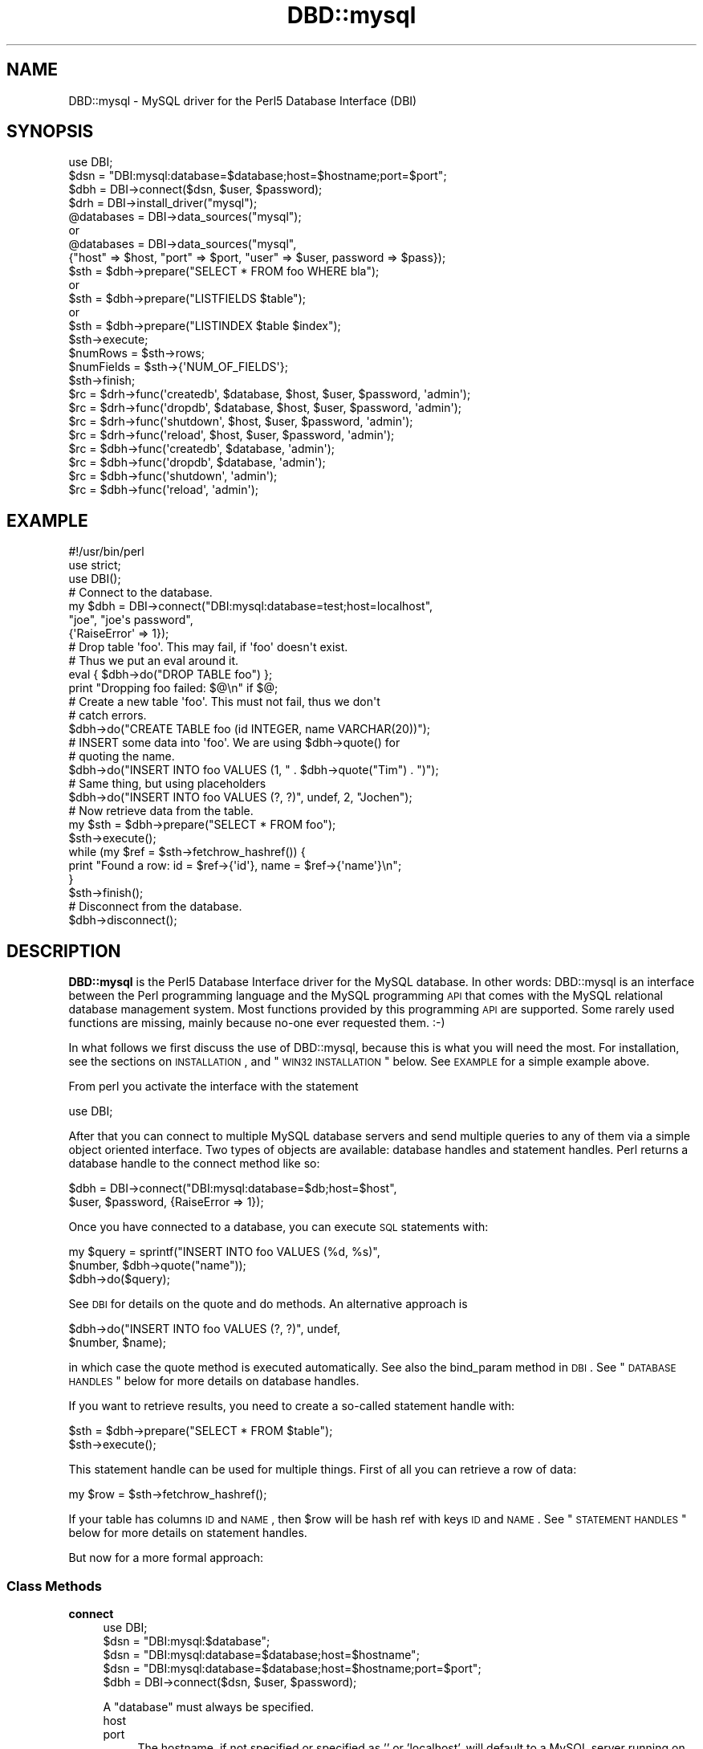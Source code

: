 .\" Automatically generated by Pod::Man 2.25 (Pod::Simple 3.20)
.\"
.\" Standard preamble:
.\" ========================================================================
.de Sp \" Vertical space (when we can't use .PP)
.if t .sp .5v
.if n .sp
..
.de Vb \" Begin verbatim text
.ft CW
.nf
.ne \\$1
..
.de Ve \" End verbatim text
.ft R
.fi
..
.\" Set up some character translations and predefined strings.  \*(-- will
.\" give an unbreakable dash, \*(PI will give pi, \*(L" will give a left
.\" double quote, and \*(R" will give a right double quote.  \*(C+ will
.\" give a nicer C++.  Capital omega is used to do unbreakable dashes and
.\" therefore won't be available.  \*(C` and \*(C' expand to `' in nroff,
.\" nothing in troff, for use with C<>.
.tr \(*W-
.ds C+ C\v'-.1v'\h'-1p'\s-2+\h'-1p'+\s0\v'.1v'\h'-1p'
.ie n \{\
.    ds -- \(*W-
.    ds PI pi
.    if (\n(.H=4u)&(1m=24u) .ds -- \(*W\h'-12u'\(*W\h'-12u'-\" diablo 10 pitch
.    if (\n(.H=4u)&(1m=20u) .ds -- \(*W\h'-12u'\(*W\h'-8u'-\"  diablo 12 pitch
.    ds L" ""
.    ds R" ""
.    ds C` ""
.    ds C' ""
'br\}
.el\{\
.    ds -- \|\(em\|
.    ds PI \(*p
.    ds L" ``
.    ds R" ''
'br\}
.\"
.\" Escape single quotes in literal strings from groff's Unicode transform.
.ie \n(.g .ds Aq \(aq
.el       .ds Aq '
.\"
.\" If the F register is turned on, we'll generate index entries on stderr for
.\" titles (.TH), headers (.SH), subsections (.SS), items (.Ip), and index
.\" entries marked with X<> in POD.  Of course, you'll have to process the
.\" output yourself in some meaningful fashion.
.ie \nF \{\
.    de IX
.    tm Index:\\$1\t\\n%\t"\\$2"
..
.    nr % 0
.    rr F
.\}
.el \{\
.    de IX
..
.\}
.\"
.\" Accent mark definitions (@(#)ms.acc 1.5 88/02/08 SMI; from UCB 4.2).
.\" Fear.  Run.  Save yourself.  No user-serviceable parts.
.    \" fudge factors for nroff and troff
.if n \{\
.    ds #H 0
.    ds #V .8m
.    ds #F .3m
.    ds #[ \f1
.    ds #] \fP
.\}
.if t \{\
.    ds #H ((1u-(\\\\n(.fu%2u))*.13m)
.    ds #V .6m
.    ds #F 0
.    ds #[ \&
.    ds #] \&
.\}
.    \" simple accents for nroff and troff
.if n \{\
.    ds ' \&
.    ds ` \&
.    ds ^ \&
.    ds , \&
.    ds ~ ~
.    ds /
.\}
.if t \{\
.    ds ' \\k:\h'-(\\n(.wu*8/10-\*(#H)'\'\h"|\\n:u"
.    ds ` \\k:\h'-(\\n(.wu*8/10-\*(#H)'\`\h'|\\n:u'
.    ds ^ \\k:\h'-(\\n(.wu*10/11-\*(#H)'^\h'|\\n:u'
.    ds , \\k:\h'-(\\n(.wu*8/10)',\h'|\\n:u'
.    ds ~ \\k:\h'-(\\n(.wu-\*(#H-.1m)'~\h'|\\n:u'
.    ds / \\k:\h'-(\\n(.wu*8/10-\*(#H)'\z\(sl\h'|\\n:u'
.\}
.    \" troff and (daisy-wheel) nroff accents
.ds : \\k:\h'-(\\n(.wu*8/10-\*(#H+.1m+\*(#F)'\v'-\*(#V'\z.\h'.2m+\*(#F'.\h'|\\n:u'\v'\*(#V'
.ds 8 \h'\*(#H'\(*b\h'-\*(#H'
.ds o \\k:\h'-(\\n(.wu+\w'\(de'u-\*(#H)/2u'\v'-.3n'\*(#[\z\(de\v'.3n'\h'|\\n:u'\*(#]
.ds d- \h'\*(#H'\(pd\h'-\w'~'u'\v'-.25m'\f2\(hy\fP\v'.25m'\h'-\*(#H'
.ds D- D\\k:\h'-\w'D'u'\v'-.11m'\z\(hy\v'.11m'\h'|\\n:u'
.ds th \*(#[\v'.3m'\s+1I\s-1\v'-.3m'\h'-(\w'I'u*2/3)'\s-1o\s+1\*(#]
.ds Th \*(#[\s+2I\s-2\h'-\w'I'u*3/5'\v'-.3m'o\v'.3m'\*(#]
.ds ae a\h'-(\w'a'u*4/10)'e
.ds Ae A\h'-(\w'A'u*4/10)'E
.    \" corrections for vroff
.if v .ds ~ \\k:\h'-(\\n(.wu*9/10-\*(#H)'\s-2\u~\d\s+2\h'|\\n:u'
.if v .ds ^ \\k:\h'-(\\n(.wu*10/11-\*(#H)'\v'-.4m'^\v'.4m'\h'|\\n:u'
.    \" for low resolution devices (crt and lpr)
.if \n(.H>23 .if \n(.V>19 \
\{\
.    ds : e
.    ds 8 ss
.    ds o a
.    ds d- d\h'-1'\(ga
.    ds D- D\h'-1'\(hy
.    ds th \o'bp'
.    ds Th \o'LP'
.    ds ae ae
.    ds Ae AE
.\}
.rm #[ #] #H #V #F C
.\" ========================================================================
.\"
.IX Title "DBD::mysql 3"
.TH DBD::mysql 3 "2014-03-15" "perl v5.16.3" "User Contributed Perl Documentation"
.\" For nroff, turn off justification.  Always turn off hyphenation; it makes
.\" way too many mistakes in technical documents.
.if n .ad l
.nh
.SH "NAME"
DBD::mysql \- MySQL driver for the Perl5 Database Interface (DBI)
.SH "SYNOPSIS"
.IX Header "SYNOPSIS"
.Vb 1
\&    use DBI;
\&
\&    $dsn = "DBI:mysql:database=$database;host=$hostname;port=$port";
\&
\&    $dbh = DBI\->connect($dsn, $user, $password);
\&
\&
\&    $drh = DBI\->install_driver("mysql");
\&    @databases = DBI\->data_sources("mysql");
\&       or
\&    @databases = DBI\->data_sources("mysql",
\&      {"host" => $host, "port" => $port, "user" => $user, password => $pass});
\&
\&    $sth = $dbh\->prepare("SELECT * FROM foo WHERE bla");
\&       or
\&    $sth = $dbh\->prepare("LISTFIELDS $table");
\&       or
\&    $sth = $dbh\->prepare("LISTINDEX $table $index");
\&    $sth\->execute;
\&    $numRows = $sth\->rows;
\&    $numFields = $sth\->{\*(AqNUM_OF_FIELDS\*(Aq};
\&    $sth\->finish;
\&
\&    $rc = $drh\->func(\*(Aqcreatedb\*(Aq, $database, $host, $user, $password, \*(Aqadmin\*(Aq);
\&    $rc = $drh\->func(\*(Aqdropdb\*(Aq, $database, $host, $user, $password, \*(Aqadmin\*(Aq);
\&    $rc = $drh\->func(\*(Aqshutdown\*(Aq, $host, $user, $password, \*(Aqadmin\*(Aq);
\&    $rc = $drh\->func(\*(Aqreload\*(Aq, $host, $user, $password, \*(Aqadmin\*(Aq);
\&
\&    $rc = $dbh\->func(\*(Aqcreatedb\*(Aq, $database, \*(Aqadmin\*(Aq);
\&    $rc = $dbh\->func(\*(Aqdropdb\*(Aq, $database, \*(Aqadmin\*(Aq);
\&    $rc = $dbh\->func(\*(Aqshutdown\*(Aq, \*(Aqadmin\*(Aq);
\&    $rc = $dbh\->func(\*(Aqreload\*(Aq, \*(Aqadmin\*(Aq);
.Ve
.SH "EXAMPLE"
.IX Header "EXAMPLE"
.Vb 1
\&  #!/usr/bin/perl
\&
\&  use strict;
\&  use DBI();
\&
\&  # Connect to the database.
\&  my $dbh = DBI\->connect("DBI:mysql:database=test;host=localhost",
\&                         "joe", "joe\*(Aqs password",
\&                         {\*(AqRaiseError\*(Aq => 1});
\&
\&  # Drop table \*(Aqfoo\*(Aq. This may fail, if \*(Aqfoo\*(Aq doesn\*(Aqt exist.
\&  # Thus we put an eval around it.
\&  eval { $dbh\->do("DROP TABLE foo") };
\&  print "Dropping foo failed: $@\en" if $@;
\&
\&  # Create a new table \*(Aqfoo\*(Aq. This must not fail, thus we don\*(Aqt
\&  # catch errors.
\&  $dbh\->do("CREATE TABLE foo (id INTEGER, name VARCHAR(20))");
\&
\&  # INSERT some data into \*(Aqfoo\*(Aq. We are using $dbh\->quote() for
\&  # quoting the name.
\&  $dbh\->do("INSERT INTO foo VALUES (1, " . $dbh\->quote("Tim") . ")");
\&
\&  # Same thing, but using placeholders
\&  $dbh\->do("INSERT INTO foo VALUES (?, ?)", undef, 2, "Jochen");
\&
\&  # Now retrieve data from the table.
\&  my $sth = $dbh\->prepare("SELECT * FROM foo");
\&  $sth\->execute();
\&  while (my $ref = $sth\->fetchrow_hashref()) {
\&    print "Found a row: id = $ref\->{\*(Aqid\*(Aq}, name = $ref\->{\*(Aqname\*(Aq}\en";
\&  }
\&  $sth\->finish();
\&
\&  # Disconnect from the database.
\&  $dbh\->disconnect();
.Ve
.SH "DESCRIPTION"
.IX Header "DESCRIPTION"
\&\fBDBD::mysql\fR is the Perl5 Database Interface driver for the MySQL
database. In other words: DBD::mysql is an interface between the Perl
programming language and the MySQL programming \s-1API\s0 that comes with
the MySQL relational database management system. Most functions
provided by this programming \s-1API\s0 are supported. Some rarely used
functions are missing, mainly because no-one ever requested
them. :\-)
.PP
In what follows we first discuss the use of DBD::mysql,
because this is what you will need the most. For installation, see the
sections on \s-1INSTALLATION\s0, and \*(L"\s-1WIN32\s0 \s-1INSTALLATION\s0\*(R"
below. See \s-1EXAMPLE\s0 for a simple example above.
.PP
From perl you activate the interface with the statement
.PP
.Vb 1
\&    use DBI;
.Ve
.PP
After that you can connect to multiple MySQL database servers
and send multiple queries to any of them via a simple object oriented
interface. Two types of objects are available: database handles and
statement handles. Perl returns a database handle to the connect
method like so:
.PP
.Vb 2
\&  $dbh = DBI\->connect("DBI:mysql:database=$db;host=$host",
\&                      $user, $password, {RaiseError => 1});
.Ve
.PP
Once you have connected to a database, you can execute \s-1SQL\s0
statements with:
.PP
.Vb 3
\&  my $query = sprintf("INSERT INTO foo VALUES (%d, %s)",
\&                      $number, $dbh\->quote("name"));
\&  $dbh\->do($query);
.Ve
.PP
See \s-1DBI\s0 for details on the quote and do methods. An alternative
approach is
.PP
.Vb 2
\&  $dbh\->do("INSERT INTO foo VALUES (?, ?)", undef,
\&           $number, $name);
.Ve
.PP
in which case the quote method is executed automatically. See also
the bind_param method in \s-1DBI\s0. See \*(L"\s-1DATABASE\s0 \s-1HANDLES\s0\*(R" below
for more details on database handles.
.PP
If you want to retrieve results, you need to create a so-called
statement handle with:
.PP
.Vb 2
\&  $sth = $dbh\->prepare("SELECT * FROM $table");
\&  $sth\->execute();
.Ve
.PP
This statement handle can be used for multiple things. First of all
you can retrieve a row of data:
.PP
.Vb 1
\&  my $row = $sth\->fetchrow_hashref();
.Ve
.PP
If your table has columns \s-1ID\s0 and \s-1NAME\s0, then \f(CW$row\fR will be hash ref with
keys \s-1ID\s0 and \s-1NAME\s0. See \*(L"\s-1STATEMENT\s0 \s-1HANDLES\s0\*(R" below for more details on
statement handles.
.PP
But now for a more formal approach:
.SS "Class Methods"
.IX Subsection "Class Methods"
.IP "\fBconnect\fR" 4
.IX Item "connect"
.Vb 1
\&    use DBI;
\&
\&    $dsn = "DBI:mysql:$database";
\&    $dsn = "DBI:mysql:database=$database;host=$hostname";
\&    $dsn = "DBI:mysql:database=$database;host=$hostname;port=$port";
\&
\&    $dbh = DBI\->connect($dsn, $user, $password);
.Ve
.Sp
A \f(CW\*(C`database\*(C'\fR must always be specified.
.RS 4
.IP "host" 4
.IX Item "host"
.PD 0
.IP "port" 4
.IX Item "port"
.PD
The hostname, if not specified or specified as '' or 'localhost', will
default to a MySQL server running on the local machine using the default for
the \s-1UNIX\s0 socket. To connect to a MySQL server on the local machine via \s-1TCP\s0,
you must specify the loopback \s-1IP\s0 address (127.0.0.1) as the host.
.Sp
Should the MySQL server be running on a non-standard port number,
you may explicitly state the port number to connect to in the \f(CW\*(C`hostname\*(C'\fR
argument, by concatenating the \fIhostname\fR and \fIport number\fR together
separated by a colon ( \f(CW\*(C`:\*(C'\fR ) character or by using the  \f(CW\*(C`port\*(C'\fR argument.
.Sp
To connect to a MySQL server on localhost using \s-1TCP/IP\s0, you must specify the
hostname as 127.0.0.1 (with the optional port).
.IP "mysql_client_found_rows" 4
.IX Item "mysql_client_found_rows"
Enables (\s-1TRUE\s0 value) or disables (\s-1FALSE\s0 value) the flag \s-1CLIENT_FOUND_ROWS\s0
while connecting to the MySQL server. This has a somewhat funny effect:
Without mysql_client_found_rows, if you perform a query like
.Sp
.Vb 1
\&  UPDATE $table SET id = 1 WHERE id = 1
.Ve
.Sp
then the MySQL engine will always return 0, because no rows have changed.
With mysql_client_found_rows however, it will return the number of rows
that have an id 1, as some people are expecting. (At least for compatibility
to other engines.)
.IP "mysql_compression" 4
.IX Item "mysql_compression"
As of MySQL 3.22.3, a new feature is supported: If your \s-1DSN\s0 contains
the option \*(L"mysql_compression=1\*(R", then the communication between client
and server will be compressed.
.IP "mysql_connect_timeout" 4
.IX Item "mysql_connect_timeout"
If your \s-1DSN\s0 contains the option \*(L"mysql_connect_timeout=##\*(R", the connect
request to the server will timeout if it has not been successful after
the given number of seconds.
.IP "mysql_write_timeout" 4
.IX Item "mysql_write_timeout"
If your \s-1DSN\s0 contains the option \*(L"mysql_write_timeout=##\*(R", the write
operation to the server will timeout if it has not been successful after
the given number of seconds.
.IP "mysql_read_timeout" 4
.IX Item "mysql_read_timeout"
If your \s-1DSN\s0 contains the option \*(L"mysql_read_timeout=##\*(R", the read
operation to the server will timeout if it has not been successful after
the given number of seconds.
.IP "mysql_init_command" 4
.IX Item "mysql_init_command"
If your \s-1DSN\s0 contains the option \*(L"mysql_init_command=##\*(R", then
this \s-1SQL\s0 statement is executed when connecting to the MySQL server.
It is automatically re-executed if reconnection occurs.
.IP "mysql_skip_secure_auth" 4
.IX Item "mysql_skip_secure_auth"
This option is for older mysql databases that don't have secure auth set
.IP "mysql_read_default_file" 4
.IX Item "mysql_read_default_file"
.PD 0
.IP "mysql_read_default_group" 4
.IX Item "mysql_read_default_group"
.PD
These options can be used to read a config file like /etc/my.cnf or
~/.my.cnf. By default MySQL's C client library doesn't use any config
files unlike the client programs (mysql, mysqladmin, ...) that do, but
outside of the C client library. Thus you need to explicitly request
reading a config file, as in
.Sp
.Vb 2
\&    $dsn = "DBI:mysql:test;mysql_read_default_file=/home/joe/my.cnf";
\&    $dbh = DBI\->connect($dsn, $user, $password)
.Ve
.Sp
The option mysql_read_default_group can be used to specify the default
group in the config file: Usually this is the \fIclient\fR group, but
see the following example:
.Sp
.Vb 2
\&    [client]
\&    host=localhost
\&
\&    [perl]
\&    host=perlhost
.Ve
.Sp
(Note the order of the entries! The example won't work, if you reverse
the [client] and [perl] sections!)
.Sp
If you read this config file, then you'll be typically connected to
\&\fIlocalhost\fR. However, by using
.Sp
.Vb 3
\&    $dsn = "DBI:mysql:test;mysql_read_default_group=perl;"
\&        . "mysql_read_default_file=/home/joe/my.cnf";
\&    $dbh = DBI\->connect($dsn, $user, $password);
.Ve
.Sp
you'll be connected to \fIperlhost\fR. Note that if you specify a
default group and do not specify a file, then the default config
files will all be read.  See the documentation of
the C function \fImysql_options()\fR for details.
.IP "mysql_socket" 4
.IX Item "mysql_socket"
As of MySQL 3.21.15, it is possible to choose the Unix socket that is
used for connecting to the server. This is done, for example, with
.Sp
.Vb 1
\&    mysql_socket=/dev/mysql
.Ve
.Sp
Usually there's no need for this option, unless you are using another
location for the socket than that built into the client.
.IP "mysql_ssl" 4
.IX Item "mysql_ssl"
A true value turns on the \s-1CLIENT_SSL\s0 flag when connecting to the MySQL
database:
.Sp
.Vb 1
\&  mysql_ssl=1
.Ve
.Sp
This means that your communication with the server will be encrypted.
.Sp
If you turn mysql_ssl on, you might also wish to use the following
flags:
.IP "mysql_ssl_client_key" 4
.IX Item "mysql_ssl_client_key"
.PD 0
.IP "mysql_ssl_client_cert" 4
.IX Item "mysql_ssl_client_cert"
.IP "mysql_ssl_ca_file" 4
.IX Item "mysql_ssl_ca_file"
.IP "mysql_ssl_ca_path" 4
.IX Item "mysql_ssl_ca_path"
.IP "mysql_ssl_cipher" 4
.IX Item "mysql_ssl_cipher"
.PD
These are used to specify the respective parameters of a call
to mysql_ssl_set, if mysql_ssl is turned on.
.IP "mysql_local_infile" 4
.IX Item "mysql_local_infile"
As of MySQL 3.23.49, the \s-1LOCAL\s0 capability for \s-1LOAD\s0 \s-1DATA\s0 may be disabled
in the MySQL client library by default. If your \s-1DSN\s0 contains the option
\&\*(L"mysql_local_infile=1\*(R", \s-1LOAD\s0 \s-1DATA\s0 \s-1LOCAL\s0 will be enabled.  (However,
this option is *ineffective* if the server has also been configured to
disallow \s-1LOCAL\s0.)
.IP "mysql_multi_statements" 4
.IX Item "mysql_multi_statements"
As of MySQL 4.1, support for multiple statements separated by a semicolon
(;) may be enabled by using this option. Enabling this option may cause
problems if server-side prepared statements are also enabled.
.IP "Prepared statement support (server side prepare)" 4
.IX Item "Prepared statement support (server side prepare)"
As of 3.0002_1, server side prepare statements were on by default (if your
server was >= 4.1.3). As of 3.0009, they were off by default again due to
issues with the prepared statement \s-1API\s0 (all other mysql connectors are
set this way until C \s-1API\s0 issues are resolved). The requirement to use
prepared statements still remains that you have a server >= 4.1.3
.Sp
To use server side prepared statements, all you need to do is set the variable
mysql_server_prepare in the connect:
.Sp
\&\f(CW$dbh\fR = \s-1DBI\-\s0>connect(
                    \*(L"DBI:mysql:database=test;host=localhost;mysql_server_prepare=1\*(R",
                    "\*(L",
                    \*(R"",
                    { RaiseError => 1, AutoCommit => 1 }
                    );
.Sp
* Note: delimiter for this param is ';'
.Sp
There are many benefits to using server side prepare statements, mostly if you are
performing many inserts because of that fact that a single statement is prepared
to accept multiple insert values.
.Sp
To make sure that the 'make test' step tests whether server prepare works, you just
need to export the env variable \s-1MYSQL_SERVER_PREPARE:\s0
.Sp
export MYSQL_SERVER_PREPARE=1
.IP "mysql_embedded_options" 4
.IX Item "mysql_embedded_options"
The option <mysql_embedded_options> can be used to pass 'command\-line'
options to embedded server.
.Sp
Example:
.Sp
use \s-1DBI\s0;
\&\f(CW$testdsn\fR=\*(L"DBI:mysqlEmb:database=test;mysql_embedded_options=\-\-help,\-\-verbose\*(R";
\&\f(CW$dbh\fR = \s-1DBI\-\s0>connect($testdsn,\*(L"a\*(R",\*(L"b\*(R");
.Sp
This would cause the command line help to the embedded MySQL server library
to be printed.
.IP "mysql_embedded_groups" 4
.IX Item "mysql_embedded_groups"
The option <mysql_embedded_groups> can be used to specify the groups in the
config file(\fImy.cnf\fR) which will be used to get options for embedded server.
If not specified [server] and [embedded] groups will be used.
.Sp
Example:
.Sp
\&\f(CW$testdsn\fR=\*(L"DBI:mysqlEmb:database=test;mysql_embedded_groups=embedded_server,common\*(R";
.RE
.RS 4
.RE
.SS "Private MetaData Methods"
.IX Subsection "Private MetaData Methods"
.IP "\fBListDBs\fR" 4
.IX Item "ListDBs"
.Vb 4
\&    my $drh = DBI\->install_driver("mysql");
\&    @dbs = $drh\->func("$hostname:$port", \*(Aq_ListDBs\*(Aq);
\&    @dbs = $drh\->func($hostname, $port, \*(Aq_ListDBs\*(Aq);
\&    @dbs = $dbh\->func(\*(Aq_ListDBs\*(Aq);
.Ve
.Sp
Returns a list of all databases managed by the MySQL server
running on \f(CW$hostname\fR, port \f(CW$port\fR. This is a legacy
method.  Instead, you should use the portable method
.Sp
.Vb 1
\&    @dbs = DBI\->data_sources("mysql");
.Ve
.SS "Server Administration"
.IX Subsection "Server Administration"
.IP "admin" 4
.IX Item "admin"
.Vb 4
\&    $rc = $drh\->func("createdb", $dbname, [host, user, password,], \*(Aqadmin\*(Aq);
\&    $rc = $drh\->func("dropdb", $dbname, [host, user, password,], \*(Aqadmin\*(Aq);
\&    $rc = $drh\->func("shutdown", [host, user, password,], \*(Aqadmin\*(Aq);
\&    $rc = $drh\->func("reload", [host, user, password,], \*(Aqadmin\*(Aq);
\&
\&      or
\&
\&    $rc = $dbh\->func("createdb", $dbname, \*(Aqadmin\*(Aq);
\&    $rc = $dbh\->func("dropdb", $dbname, \*(Aqadmin\*(Aq);
\&    $rc = $dbh\->func("shutdown", \*(Aqadmin\*(Aq);
\&    $rc = $dbh\->func("reload", \*(Aqadmin\*(Aq);
.Ve
.Sp
For server administration you need a server connection. For obtaining
this connection you have two options: Either use a driver handle (drh)
and supply the appropriate arguments (host, defaults localhost, user,
defaults to '' and password, defaults to ''). A driver handle can be
obtained with
.Sp
.Vb 1
\&    $drh = DBI\->install_driver(\*(Aqmysql\*(Aq);
.Ve
.Sp
Otherwise reuse the existing connection of a database handle (dbh).
.Sp
There's only one function available for administrative purposes, comparable
to the mysqladmin programs. The command being execute depends on the
first argument:
.RS 4
.IP "createdb" 4
.IX Item "createdb"
Creates the database \f(CW$dbname\fR. Equivalent to \*(L"mysqladmin create \f(CW$dbname\fR\*(R".
.IP "dropdb" 4
.IX Item "dropdb"
Drops the database \f(CW$dbname\fR. Equivalent to \*(L"mysqladmin drop \f(CW$dbname\fR\*(R".
.Sp
It should be noted that database deletion is
\&\fInot prompted for\fR in any way.  Nor is it undo-able from \s-1DBI\s0.
.Sp
.Vb 1
\&    Once you issue the dropDB() method, the database will be gone!
.Ve
.Sp
These method should be used at your own risk.
.IP "shutdown" 4
.IX Item "shutdown"
Silently shuts down the database engine. (Without prompting!)
Equivalent to \*(L"mysqladmin shutdown\*(R".
.IP "reload" 4
.IX Item "reload"
Reloads the servers configuration files and/or tables. This can be particularly
important if you modify access privileges or create new users.
.RE
.RS 4
.RE
.SH "DATABASE HANDLES"
.IX Header "DATABASE HANDLES"
The DBD::mysql driver supports the following attributes of database
handles (read only):
.PP
.Vb 9
\&  $errno = $dbh\->{\*(Aqmysql_errno\*(Aq};
\&  $error = $dbh\->{\*(Aqmysql_error\*(Aq};
\&  $info = $dbh\->{\*(Aqmysql_hostinfo\*(Aq};
\&  $info = $dbh\->{\*(Aqmysql_info\*(Aq};
\&  $insertid = $dbh\->{\*(Aqmysql_insertid\*(Aq};
\&  $info = $dbh\->{\*(Aqmysql_protoinfo\*(Aq};
\&  $info = $dbh\->{\*(Aqmysql_serverinfo\*(Aq};
\&  $info = $dbh\->{\*(Aqmysql_stat\*(Aq};
\&  $threadId = $dbh\->{\*(Aqmysql_thread_id\*(Aq};
.Ve
.PP
These correspond to \fImysql_errno()\fR, \fImysql_error()\fR, \fImysql_get_host_info()\fR,
\&\fImysql_info()\fR, \fImysql_insert_id()\fR, \fImysql_get_proto_info()\fR,
\&\fImysql_get_server_info()\fR, \fImysql_stat()\fR and \fImysql_thread_id()\fR,
respectively.
.PP
.Vb 1
\& $info_hashref = $dhb\->{mysql_dbd_stats}
.Ve
.PP
DBD::mysql keeps track of some statistics in the mysql_dbd_stats attribute.
The following stats are being maintained:
.IP "auto_reconnects_ok" 4
.IX Item "auto_reconnects_ok"
The number of times that DBD::mysql successfully reconnected to the mysql
server.
.IP "auto_reconnects_failed" 4
.IX Item "auto_reconnects_failed"
The number of times that DBD::mysql tried to reconnect to mysql but failed.
.PP
The DBD::mysql driver also supports the following attribute(s) of database
handles (read/write):
.PP
.Vb 2
\& $bool_value = $dbh\->{mysql_auto_reconnect};
\& $dbh\->{mysql_auto_reconnect} = $AutoReconnect ? 1 : 0;
.Ve
.IP "mysql_auto_reconnect" 4
.IX Item "mysql_auto_reconnect"
This attribute determines whether DBD::mysql will automatically reconnect
to mysql if the connection be lost. This feature defaults to off; however,
if either the \s-1GATEWAY_INTERFACE\s0 or \s-1MOD_PERL\s0 environment variable is set,
DBD::mysql will turn mysql_auto_reconnect on.  Setting mysql_auto_reconnect
to on is not advised if 'lock tables' is used because if DBD::mysql reconnect
to mysql all table locks will be lost.  This attribute is ignored when
AutoCommit is turned off, and when AutoCommit is turned off, DBD::mysql will
not automatically reconnect to the server.
.Sp
It is also possible to set the default value of the \f(CW\*(C`mysql_auto_reconnect\*(C'\fR
attribute for the \f(CW$dbh\fR by passing it in the \f(CW\*(C`\e%attr\*(C'\fR hash for \f(CW\*(C`DBI\-\*(C'\fRconnect>.
.Sp
Note that if you are using a module or framework that performs reconnections
for you (for example DBIx::Connector in fixup mode), this value must be set
to 0.
.IP "mysql_use_result" 4
.IX Item "mysql_use_result"
This attribute forces the driver to use mysql_use_result rather than
mysql_store_result. The former is faster and less memory consuming, but
tends to block other processes. mysql_store_result is the default due to that
fact storing the result is expected behavior with most applications.
.Sp
It is possible to set the default value of the \f(CW\*(C`mysql_use_result\*(C'\fR attribute
for the \f(CW$dbh\fR using several ways:
.Sp
.Vb 1
\& \- through DSN
\&
\&   $dbh= DBI\->connect("DBI:mysql:test;mysql_use_result=1", "root", "");
\&
\& \- after creation of database handle
\&
\&   $dbh\->{\*(Aqmysql_use_result\*(Aq}=0; #disable
\&   $dbh\->{\*(Aqmysql_use_result\*(Aq}=1; #enable
.Ve
.Sp
It is possible to set/unset the \f(CW\*(C`mysql_use_result\*(C'\fR attribute after
creation of the statement handle. See below.
.IP "mysql_enable_utf8" 4
.IX Item "mysql_enable_utf8"
This attribute determines whether DBD::mysql should assume strings
stored in the database are utf8.  This feature defaults to off.
.Sp
When set, a data retrieved from a textual column type (char, varchar,
etc) will have the \s-1UTF\-8\s0 flag turned on if necessary.  This enables
character semantics on that string.  You will also need to ensure that
your database / table / column is configured to use \s-1UTF8\s0.  See Chapter
10 of the mysql manual for details.
.Sp
Additionally, turning on this flag tells MySQL that incoming data should
be treated as \s-1UTF\-8\s0.  This will only take effect if used as part of the
call to \fIconnect()\fR.  If you turn the flag on after connecting, you will
need to issue the command \f(CW\*(C`SET NAMES utf8\*(C'\fR to get the same effect.
.Sp
This option is experimental and may change in future versions.
.IP "mysql_bind_type_guessing" 4
.IX Item "mysql_bind_type_guessing"
This attribute causes the driver (emulated prepare statements)
to attempt to guess if a value being bound is a numeric value,
and if so, doesn't quote the value.  This was created by
Dragonchild and is one way to deal with the performance issue
of using quotes in a statement that is inserting or updating a
large numeric value. This was previously called
\&\f(CW\*(C`unsafe_bind_type_guessing\*(C'\fR because it is experimental. I have
successfully run the full test suite with this option turned on,
the name can now be simply \f(CW\*(C`mysql_bind_type_guessing\*(C'\fR.
.Sp
\&\s-1CAVEAT:\s0 Even though you can insert an integer value into a
character column, if this column is indexed, if you query that
column with the integer value not being quoted, it will not
use the index:
.Sp
MariaDB [test]> explain select * from test where value0 = '3' \eG
*************************** 1. row ***************************
           id: 1
  select_type: \s-1SIMPLE\s0
        table: test
         type: ref
possible_keys: value0
          key: value0
      key_len: 13
          ref: const
         rows: 1
        Extra: Using index condition
1 row in set (0.00 sec)
.Sp
MariaDB [test]> explain select * from test where value0 = 3
    \-> \eG
*************************** 1. row ***************************
           id: 1
  select_type: \s-1SIMPLE\s0
        table: test
         type: \s-1ALL\s0
possible_keys: value0
          key: \s-1NULL\s0
      key_len: \s-1NULL\s0
          ref: \s-1NULL\s0
         rows: 6
        Extra: Using where
1 row in set (0.00 sec)
.Sp
See bug: https://rt.cpan.org/Ticket/Display.html?id=43822
.Sp
\&\f(CW\*(C`mysql_bind_type_guessing\*(C'\fR can be turned on via
.Sp
.Vb 1
\& \- through DSN
\&
\&  my $dbh= DBI\->connect(\*(AqDBI:mysql:test\*(Aq, \*(Aqusername\*(Aq, \*(Aqpass\*(Aq,
\&  { mysql_bind_type_guessing => 1})
\&
\&  \- OR after handle creation
\&
\&  $dbh\->{mysql_bind_type_guessing} = 1;
.Ve
.IP "mysql_bind_comment_placeholders" 4
.IX Item "mysql_bind_comment_placeholders"
This attribute causes the driver (emulated prepare statements)
will cause any placeholders in comments to be bound. This is
not correct prepared statement behavior, but some developers
have come to depend on this behavior, so I have made it available
in 4.015
.IP "mysql_no_autocommit_cmd" 4
.IX Item "mysql_no_autocommit_cmd"
This attribute causes the driver to not issue 'set autocommit'
either through explicit or using \fImysql_autocommit()\fR. This is
particularly useful in the case of using MySQL Proxy.
.Sp
See the bug report:
.Sp
https://rt.cpan.org/Public/Bug/Display.html?id=46308
.Sp
\&\f(CW\*(C`mysql_no_autocommit_cmd\*(C'\fR can be turned on via
.Sp
.Vb 1
\& \- through DSN
\&
\&  my $dbh= DBI\->connect(\*(AqDBI:mysql:test\*(Aq, \*(Aqusername\*(Aq, \*(Aqpass\*(Aq,
\&  { mysql_no_autocommit_cmd => 1})
\&
\&  \- OR after handle creation
\&
\&  $dbh\->{mysql_no_autocommit_cmd} = 1;
.Ve
.SH "STATEMENT HANDLES"
.IX Header "STATEMENT HANDLES"
The statement handles of DBD::mysql support a number
of attributes. You access these by using, for example,
.PP
.Vb 1
\&  my $numFields = $sth\->{\*(AqNUM_OF_FIELDS\*(Aq};
.Ve
.PP
Note, that most attributes are valid only after a successful \fIexecute\fR.
An \f(CW\*(C`undef\*(C'\fR value will returned in that case. The most important exception
is the \f(CW\*(C`mysql_use_result\*(C'\fR attribute: This forces the driver to use
mysql_use_result rather than mysql_store_result. The former is faster
and less memory consuming, but tends to block other processes. (That's why
mysql_store_result is the default.)
.PP
To set the \f(CW\*(C`mysql_use_result\*(C'\fR attribute, use either of the following:
.PP
.Vb 1
\&  my $sth = $dbh\->prepare("QUERY", { "mysql_use_result" => 1});
.Ve
.PP
or
.PP
.Vb 2
\&  my $sth = $dbh\->prepare("QUERY");
\&  $sth\->{"mysql_use_result"} = 1;
.Ve
.PP
Column dependent attributes, for example \fI\s-1NAME\s0\fR, the column names,
are returned as a reference to an array. The array indices are
corresponding to the indices of the arrays returned by \fIfetchrow\fR
and similar methods. For example the following code will print a
header of table names together with all rows:
.PP
.Vb 10
\&  my $sth = $dbh\->prepare("SELECT * FROM $table");
\&  if (!$sth) {
\&      die "Error:" . $dbh\->errstr . "\en";
\&  }
\&  if (!$sth\->execute) {
\&      die "Error:" . $sth\->errstr . "\en";
\&  }
\&  my $names = $sth\->{\*(AqNAME\*(Aq};
\&  my $numFields = $sth\->{\*(AqNUM_OF_FIELDS\*(Aq} \- 1;
\&  for my $i ( 0..$numFields ) {
\&      printf("%s%s", $i ? "," : "", $$names[$i]);
\&  }
\&  print "\en";
\&  while (my $ref = $sth\->fetchrow_arrayref) {
\&      for my $i ( 0..$numFields ) {
\&          printf("%s%s", $i ? "," : "", $$ref[$i]);
\&      }
\&      print "\en";
\&  }
.Ve
.PP
For portable applications you should restrict yourself to attributes with
capitalized or mixed case names. Lower case attribute names are private
to DBD::mysql. The attribute list includes:
.IP "ChopBlanks" 4
.IX Item "ChopBlanks"
this attribute determines whether a \fIfetchrow\fR will chop preceding
and trailing blanks off the column values. Chopping blanks does not
have impact on the \fImax_length\fR attribute.
.IP "mysql_insertid" 4
.IX Item "mysql_insertid"
MySQL has the ability to choose unique key values automatically. If this
happened, the new \s-1ID\s0 will be stored in this attribute. An alternative
way for accessing this attribute is via \f(CW$dbh\fR\->{'mysql_insertid'}.
(Note we are using the \f(CW$dbh\fR in this case!)
.IP "mysql_is_blob" 4
.IX Item "mysql_is_blob"
Reference to an array of boolean values; \s-1TRUE\s0 indicates, that the
respective column is a blob. This attribute is valid for MySQL only.
.IP "mysql_is_key" 4
.IX Item "mysql_is_key"
Reference to an array of boolean values; \s-1TRUE\s0 indicates, that the
respective column is a key. This is valid for MySQL only.
.IP "mysql_is_num" 4
.IX Item "mysql_is_num"
Reference to an array of boolean values; \s-1TRUE\s0 indicates, that the
respective column contains numeric values.
.IP "mysql_is_pri_key" 4
.IX Item "mysql_is_pri_key"
Reference to an array of boolean values; \s-1TRUE\s0 indicates, that the
respective column is a primary key.
.IP "mysql_is_auto_increment" 4
.IX Item "mysql_is_auto_increment"
Reference to an array of boolean values; \s-1TRUE\s0 indicates that the
respective column is an \s-1AUTO_INCREMENT\s0 column.  This is only valid
for MySQL.
.IP "mysql_length" 4
.IX Item "mysql_length"
.PD 0
.IP "mysql_max_length" 4
.IX Item "mysql_max_length"
.PD
A reference to an array of maximum column sizes. The \fImax_length\fR is
the maximum physically present in the result table, \fIlength\fR gives
the theoretically possible maximum. \fImax_length\fR is valid for MySQL
only.
.IP "mysql_clientinfo" 4
.IX Item "mysql_clientinfo"
List information of the MySQL client library that DBD::mysql was built
against:
.Sp
print \*(L"$dbh\->{mysql_clientinfo}\en\*(R";
.Sp
5.2.0\-MariaDB
.IP "mysql_clientversion" 4
.IX Item "mysql_clientversion"
print \*(L"$dbh\->{mysql_clientversion}\en\*(R";
.Sp
50200
.IP "mysql_serverversion" 4
.IX Item "mysql_serverversion"
print \*(L"$dbh\->{mysql_serverversion}\en\*(R";
.Sp
50200
.IP "\s-1NAME\s0" 4
.IX Item "NAME"
A reference to an array of column names.
.IP "\s-1NULLABLE\s0" 4
.IX Item "NULLABLE"
A reference to an array of boolean values; \s-1TRUE\s0 indicates that this column
may contain \s-1NULL\s0's.
.IP "\s-1NUM_OF_FIELDS\s0" 4
.IX Item "NUM_OF_FIELDS"
Number of fields returned by a \fI\s-1SELECT\s0\fR or \fI\s-1LISTFIELDS\s0\fR statement.
You may use this for checking whether a statement returned a result:
A zero value indicates a non-SELECT statement like \fI\s-1INSERT\s0\fR,
\&\fI\s-1DELETE\s0\fR or \fI\s-1UPDATE\s0\fR.
.IP "mysql_table" 4
.IX Item "mysql_table"
A reference to an array of table names, useful in a \fI\s-1JOIN\s0\fR result.
.IP "\s-1TYPE\s0" 4
.IX Item "TYPE"
A reference to an array of column types. The engine's native column
types are mapped to portable types like \s-1\fIDBI::SQL_INTEGER\s0()\fR or
\&\s-1\fIDBI::SQL_VARCHAR\s0()\fR, as good as possible. Not all native types have
a meaningful equivalent, for example DBD::mysql::FIELD_TYPE_INTERVAL
is mapped to \s-1\fIDBI::SQL_VARCHAR\s0()\fR.
If you need the native column types, use \fImysql_type\fR. See below.
.IP "mysql_type" 4
.IX Item "mysql_type"
A reference to an array of MySQL's native column types, for example
\&\fIDBD::mysql::FIELD_TYPE_SHORT()\fR or \fIDBD::mysql::FIELD_TYPE_STRING()\fR.
Use the \fI\s-1TYPE\s0\fR attribute, if you want portable types like
\&\s-1\fIDBI::SQL_SMALLINT\s0()\fR or \s-1\fIDBI::SQL_VARCHAR\s0()\fR.
.IP "mysql_type_name" 4
.IX Item "mysql_type_name"
Similar to mysql, but type names and not numbers are returned.
Whenever possible, the \s-1ANSI\s0 \s-1SQL\s0 name is preferred.
.IP "mysql_warning_count" 4
.IX Item "mysql_warning_count"
The number of warnings generated during execution of the \s-1SQL\s0 statement.
This attribute is available on both statement handles and database handles.
.SH "TRANSACTION SUPPORT"
.IX Header "TRANSACTION SUPPORT"
Beginning with DBD::mysql 2.0416, transactions are supported.
The transaction support works as follows:
.IP "\(bu" 4
By default AutoCommit mode is on, following the \s-1DBI\s0 specifications.
.IP "\(bu" 4
If you execute
.Sp
.Vb 1
\&    $dbh\->{\*(AqAutoCommit\*(Aq} = 0;
.Ve
.Sp
or
.Sp
.Vb 1
\&    $dbh\->{\*(AqAutoCommit\*(Aq} = 1;
.Ve
.Sp
then the driver will set the MySQL server variable autocommit to 0 or
1, respectively. Switching from 0 to 1 will also issue a \s-1COMMIT\s0,
following the \s-1DBI\s0 specifications.
.IP "\(bu" 4
The methods
.Sp
.Vb 2
\&    $dbh\->rollback();
\&    $dbh\->commit();
.Ve
.Sp
will issue the commands \s-1COMMIT\s0 and \s-1ROLLBACK\s0, respectively. A
\&\s-1ROLLBACK\s0 will also be issued if AutoCommit mode is off and the
database handles \s-1DESTROY\s0 method is called. Again, this is following
the \s-1DBI\s0 specifications.
.PP
Given the above, you should note the following:
.IP "\(bu" 4
You should never change the server variable autocommit manually,
unless you are ignoring \s-1DBI\s0's transaction support.
.IP "\(bu" 4
Switching AutoCommit mode from on to off or vice versa may fail.
You should always check for errors, when changing AutoCommit mode.
The suggested way of doing so is using the \s-1DBI\s0 flag RaiseError.
If you don't like RaiseError, you have to use code like the
following:
.Sp
.Vb 4
\&  $dbh\->{\*(AqAutoCommit\*(Aq} = 0;
\&  if ($dbh\->{\*(AqAutoCommit\*(Aq}) {
\&    # An error occurred!
\&  }
.Ve
.IP "\(bu" 4
If you detect an error while changing the AutoCommit mode, you
should no longer use the database handle. In other words, you
should disconnect and reconnect again, because the transaction
mode is unpredictable. Alternatively you may verify the transaction
mode by checking the value of the server variable autocommit.
However, such behaviour isn't portable.
.IP "\(bu" 4
DBD::mysql has a \*(L"reconnect\*(R" feature that handles the so-called
MySQL \*(L"morning bug\*(R": If the server has disconnected, most probably
due to a timeout, then by default the driver will reconnect and
attempt to execute the same \s-1SQL\s0 statement again. However, this
behaviour is disabled when AutoCommit is off: Otherwise the
transaction state would be completely unpredictable after a
reconnect.
.IP "\(bu" 4
The \*(L"reconnect\*(R" feature of DBD::mysql can be toggled by using the
mysql_auto_reconnect attribute. This behaviour should be turned off
in code that uses \s-1LOCK\s0 \s-1TABLE\s0 because if the database server time out
and DBD::mysql reconnect, table locks will be lost without any
indication of such loss.
.SH "MULTIPLE RESULT SETS"
.IX Header "MULTIPLE RESULT SETS"
As of version 3.0002_5, DBD::mysql supports multiple result sets (Thanks
to Guy Harrison!). This is the first release of this functionality, so
there may be issues. Please report bugs if you run into them!
.PP
The basic usage of multiple result sets is
.PP
.Vb 7
\&  do
\&  {
\&    while (@row= $sth\->fetchrow_array())
\&    {
\&      do stuff;
\&    }
\&  } while ($sth\->more_results)
.Ve
.PP
An example would be:
.PP
.Vb 1
\&  $dbh\->do("drop procedure if exists someproc") or print $DBI::errstr;
\&
\&  $dbh\->do("create procedure someproc() deterministic
\&   begin
\&   declare a,b,c,d int;
\&   set a=1;
\&   set b=2;
\&   set c=3;
\&   set d=4;
\&   select a, b, c, d;
\&   select d, c, b, a;
\&   select b, a, c, d;
\&   select c, b, d, a;
\&  end") or print $DBI::errstr;
\&
\&  $sth=$dbh\->prepare(\*(Aqcall someproc()\*(Aq) ||
\&  die $DBI::err.": ".$DBI::errstr;
\&
\&  $sth\->execute || die DBI::err.": ".$DBI::errstr; $rowset=0;
\&  do {
\&    print "\enRowset ".++$i."\en\-\-\-\-\-\-\-\-\-\-\-\-\-\-\-\-\-\-\-\-\-\-\-\-\-\-\-\-\-\-\-\-\-\-\-\-\-\-\-\en\en";
\&    foreach $colno (0..$sth\->{NUM_OF_FIELDS}\-1) {
\&      print $sth\->{NAME}\->[$colno]."\et";
\&    }
\&    print "\en";
\&    while (@row= $sth\->fetchrow_array())  {
\&      foreach $field (0..$#row) {
\&        print $row[$field]."\et";
\&      }
\&      print "\en";
\&    }
\&  } until (!$sth\->more_results)
.Ve
.PP
For more examples, please see the eg/ directory. This is where helpful
DBD::mysql code snippets will be added in the future.
.SS "Issues with Multiple result sets"
.IX Subsection "Issues with Multiple result sets"
So far, the main issue is if your result sets are \*(L"jagged\*(R", meaning, the
number of columns of your results vary. Varying numbers of columns could
result in your script crashing. This is something that will be fixed soon.
.SH "MULTITHREADING"
.IX Header "MULTITHREADING"
The multithreading capabilities of DBD::mysql depend completely
on the underlying C libraries: The modules are working with handle data
only, no global variables are accessed or (to the best of my knowledge)
thread unsafe functions are called. Thus DBD::mysql is believed
to be completely thread safe, if the C libraries are thread safe
and you don't share handles among threads.
.PP
The obvious question is: Are the C libraries thread safe?
In the case of MySQL the answer is \*(L"mostly\*(R" and, in theory, you should
be able to get a \*(L"yes\*(R", if the C library is compiled for being thread
safe (By default it isn't.) by passing the option \-with\-thread\-safe\-client
to configure. See the section on \fIHow to make a threadsafe client\fR in
the manual.
.SH "ASYNCHRONOUS QUERIES"
.IX Header "ASYNCHRONOUS QUERIES"
You can make a single asynchronous query per MySQL connection; this allows
you to submit a long-running query to the server and have an event loop
inform you when it's ready.  An asynchronous query is started by either
setting the 'async' attribute to a true value in the \*(L"do\*(R" in \s-1DBI\s0 method,
or in the \*(L"prepare\*(R" in \s-1DBI\s0 method.  Statements created with 'async' set to
true in prepare always run their queries asynchronously when \*(L"execute\*(R" in \s-1DBI\s0
is called.  The driver also offers three additional methods:
\&\f(CW\*(C`mysql_async_result\*(C'\fR, \f(CW\*(C`mysql_async_ready\*(C'\fR, and \f(CW\*(C`mysql_fd\*(C'\fR.
\&\f(CW\*(C`mysql_async_result\*(C'\fR returns what do or execute would have; that is, the
number of rows affected.  \f(CW\*(C`mysql_async_ready\*(C'\fR returns true if
\&\f(CW\*(C`mysql_async_result\*(C'\fR will not block, and zero otherwise.  They both return
\&\f(CW\*(C`undef\*(C'\fR if that handle is not currently running an asynchronous query.
\&\f(CW\*(C`mysql_fd\*(C'\fR returns the file descriptor number for the MySQL connection; you
can use this in an event loop.
.PP
Here's an example of how to use the asynchronous query interface:
.PP
.Vb 7
\&  use feature \*(Aqsay\*(Aq;
\&  $dbh\->do(\*(AqSELECT SLEEP(10)\*(Aq, { async => 1 });
\&  until($dbh\->mysql_async_ready) {
\&    say \*(Aqnot ready yet!\*(Aq;
\&    sleep 1;
\&  }
\&  my $rows = $dbh\->mysql_async_result;
.Ve
.SH "INSTALLATION"
.IX Header "INSTALLATION"
Windows users may skip this section and pass over to \s-1WIN32\s0
\&\s-1INSTALLATION\s0 below. Others, go on reading.
.SS "Environment Variables"
.IX Subsection "Environment Variables"
For ease of use, you can now set environment variables for
DBD::mysql installation. You can set any or all of the options, and
export them by putting them in your .bashrc or the like:
.PP
.Vb 12
\&    export DBD_MYSQL_CFLAGS=\-I/usr/local/mysql/include/mysql
\&    export DBD_MYSQL_LIBS="\-L/usr/local/mysql/lib/mysql \-lmysqlclient"
\&    export DBD_MYSQL_EMBEDDED=
\&    export DBD_MYSQL_CONFIG=mysql_config
\&    export DBD_MYSQL_NOCATCHSTDERR=0
\&    export DBD_MYSQL_NOFOUNDROWS=0
\&    export DBD_MYSQL_SSL=
\&    export DBD_MYSQL_TESTDB=test
\&    export DBD_MYSQL_TESTHOST=localhost
\&    export DBD_MYSQL_TESTPASSWORD=s3kr1+
\&    export DBD_MYSQL_TESTPORT=3306
\&    export DBD_MYSQL_TESTUSER=me
.Ve
.PP
The most useful may be the host, database, port, socket, user, and password.
.PP
Installation will first look to your mysql_config, and then your
environment variables, and then it will guess with intelligent defaults.
.SS "Installing with \s-1CPAN\s0"
.IX Subsection "Installing with CPAN"
First of all, you do not need an installed MySQL server for installing
DBD::mysql. However, you need at least the client
libraries and possibly the header files, if you are compiling DBD::mysql
from source. In the case of MySQL you can create a
client-only version by using the configure option \-\-without\-server.
If you are using precompiled binaries, then it may be possible to
use just selected \s-1RPM\s0's like MySQL-client and MySQL-devel or something
similar, depending on the distribution.
.PP
I recommend trying automatic installation via the \s-1CPAN\s0 module. Try
.PP
.Vb 1
\&  cpan
.Ve
.PP
If you are using the \s-1CPAN\s0 module for the first time, it will prompt
you a lot of questions. If you finally receive the \s-1CPAN\s0 prompt, enter
.PP
.Vb 1
\&  install DBD::mysql
.Ve
.SS "Manual Installation"
.IX Subsection "Manual Installation"
If this fails (which may be the case for a number of reasons, for
example because you are behind a firewall or don't have network
access), you need to do a manual installation. First of all you
need to fetch the modules from \s-1CPAN\s0
.PP
.Vb 1
\&   L<https://metacpan.org>
.Ve
.PP
The following modules are required
.PP
.Vb 2
\&  DBI
\&  DBD::mysql
.Ve
.PP
Then enter the following commands (note \- versions are just examples):
.PP
.Vb 6
\&  gzip \-cd DBI\-(version).tar.gz | tar xf \-
\&  cd DBI\-(version)
\&  perl Makefile.PL
\&  make
\&  make test
\&  make install
\&
\&  cd ..
\&  gzip \-cd DBD\-mysql\-(version)\-tar.gz | tar xf \-
\&  cd DBD\-mysql\-(version)
\&  perl Makefile.PL
\&  make
\&  make test
\&  make install
.Ve
.PP
During \*(L"perl Makefile.PL\*(R" you will be prompted some questions.
Other questions are the directories with header files and libraries.
For example, of your file \fImysql.h\fR is in \fI/usr/include/mysql/mysql.h\fR,
then enter the header directory \fI/usr\fR, likewise for
\&\fI/usr/lib/mysql/libmysqlclient.a\fR or \fI/usr/lib/libmysqlclient.so\fR.
.SH "MARIADB NATIVE CLIENT INSTALLATION"
.IX Header "MARIADB NATIVE CLIENT INSTALLATION"
The MariaDB native client is another option for connecting to a MySQL 
database licensed \s-1LGPL\s0 2.1. To build DBD::mysql against this client, you
will first need to build the client. Generally, this is done with
the following:
.PP
.Vb 4
\&  cd path/to/src/mariadb\-native\-client
\&  cmake \-G "Unix Makefiles\*(Aq
\&  make
\&  sudo make install
.Ve
.PP
Once the client is built and installed, you can build DBD::mysql against
it:
.PP
.Vb 4
\&  perl Makefile.PL \-\-testuser=xxx \-\-testpassword=xxx \-\-testsocket=/path/to//mysqld.sock \-\-mysql_config=/usr/local/bin/mariadb_config 
\&  make
\&  make test
\&  make install
.Ve
.SH "WIN32 INSTALLATION"
.IX Header "WIN32 INSTALLATION"
If you are using ActivePerl, you may use ppm to install DBD-mysql.
.PP
.Vb 2
\&  ppm install DBI
\&  ppm install DBD::mysql
.Ve
.PP
If you need an \s-1HTTP\s0 proxy, you might need to set the environment
variable http_proxy, for example like this:
.PP
.Vb 1
\&  set http_proxy=http://myproxy.com:8080/
.Ve
.PP
I recommend using the win32clients package for installing DBD::mysql
under Win32, available for download on www.tcx.se. The following steps
have been required for me:
.IP "\-" 4
Extract sources into \fIC:\e\fR. This will create a directory \fIC:\emysql\fR
with subdirectories include and lib.
.Sp
\&\s-1IMPORTANT:\s0 Make sure this subdirectory is not shared by other \s-1TCX\s0
files! In particular do *not* store the MySQL server in the same
directory. If the server is already installed in \fIC:\emysql\fR,
choose a location like \fIC:\etmp\fR, extract the win32clients there.
Note that you can remove this directory entirely once you have
installed DBD::mysql.
.IP "\-" 4
Extract the DBD::mysql sources into another directory, for
example \fIC:\esrc\esiteperl\fR
.IP "\-" 4
Open a \s-1CMD\s0.exe shell and change directory to \fIC:\esrc\esiteperl\fR.
.IP "\-" 4
The next step is only required if you repeat building the modules: Make
sure that you have a clean build tree by running
.Sp
.Vb 1
\&  nmake realclean
.Ve
.Sp
If you don't have \s-1VC++\s0, replace nmake with your flavor of make. If
error messages are reported in this step, you may safely ignore them.
.IP "\-" 4
Run
.Sp
.Vb 1
\&  perl Makefile.PL
.Ve
.Sp
which will prompt you for some settings. The really important ones are:
.Sp
.Vb 1
\&  Which DBMS do you want to use?
.Ve
.Sp
enter a 1 here (MySQL only), and
.Sp
.Vb 2
\&  Where is your mysql installed? Please tell me the directory that
\&  contains the subdir include.
.Ve
.Sp
where you have to enter the win32clients directory, for example
\&\fIC:\emysql\fR or \fIC:\etmp\emysql\fR.
.IP "\-" 4
Continued in the usual way:
.Sp
.Vb 2
\&  nmake
\&  nmake install
.Ve
.SH "AUTHORS"
.IX Header "AUTHORS"
Originally, there was a non-DBI driver, Mysql, which was much like
\&\s-1PHP\s0 drivers such as mysql and mysqli. The \fBMysql\fR module was
originally written by Andreas Ko\*:nig <koenig@kulturbox.de> who still, to this
day, contributes patches to DBD::mysql. An emulated version of Mysql was
provided to DBD::mysql from Jochen Wiedmann, but eventually deprecated as it
was another bundle of code to maintain.
.PP
The first incarnation of DBD::mysql was developed by Alligator Descartes,
who was also aided and abetted by Gary Shea, Andreas Ko\*:nig and
Tim Bunce.
.PP
The current incarnation of \fBDBD::mysql\fR was written by Jochen Wiedmann,
then numerous changes and bug-fixes were added by Rudy Lippan. Next,
prepared statement support was added by Patrick Galbraith and
Alexy Stroganov (who also solely added embedded server
support).
.PP
For the past nine years DBD::mysql has been maintained by
Patrick Galbraith (\fIpatg@patg.net\fR), and recently with the great help of
Michiel Beijen (\fImichiel.beijen@gmail.com\fR),  along with the entire community
of Perl developers who keep sending patches to help continue improving DBD::mysql
.SH "CONTRIBUTIONS"
.IX Header "CONTRIBUTIONS"
Anyone who desires to contribute to this project is encouraged to do so.
Currently, the source code for this project can be found at Github:
.PP
https://github.com/perl5\-dbi/DBD\-mysql/ <https://github.com/perl5-dbi/DBD-mysql/>
.PP
Either fork this repository and produce a branch with your changeset that
the maintainer can merge to his tree, or create a diff with git. The maintainer
is more than glad to take contributions from the community as
many features and fixes from DBD::mysql have come from the community.
.SH "COPYRIGHT"
.IX Header "COPYRIGHT"
This module is
.IP "\(bu" 4
Large Portions Copyright (c) 2004\-2013 Patrick Galbraith
.IP "\(bu" 4
Large Portions Copyright (c) 2004\-2006 Alexey Stroganov
.IP "\(bu" 4
Large Portions Copyright (c) 2003\-2005 Rudolf Lippan
.IP "\(bu" 4
Large Portions Copyright (c) 1997\-2003 Jochen Wiedmann, with code portions
.IP "\(bu" 4
Copyright (c)1994\-1997 their original authors
.SH "LICENSE"
.IX Header "LICENSE"
This module is released under the same license as Perl itself. See
<http://www.perl.com/perl/misc/Artistic.html> for details.
.SH "MAILING LIST SUPPORT"
.IX Header "MAILING LIST SUPPORT"
This module is maintained and supported on a mailing list, dbi-users.
.PP
To subscribe to this list, send an email to
.PP
dbi\-users\-subscribe@perl.org
.PP
Mailing list archives are at
.PP
<http://groups.google.com/group/perl.dbi.users?hl=en&lr=>
.SH "ADDITIONAL DBI INFORMATION"
.IX Header "ADDITIONAL DBI INFORMATION"
Additional information on the \s-1DBI\s0 project can be found on the World
Wide Web at the following \s-1URL:\s0
.PP
<http://dbi.perl.org>
.PP
where documentation, pointers to the mailing lists and mailing list
archives and pointers to the most current versions of the modules can
be used.
.PP
Information on the \s-1DBI\s0 interface itself can be gained by typing:
.PP
.Vb 1
\&    perldoc DBI
.Ve
.PP
Information on DBD::mysql specifically can be gained by typing:
.PP
.Vb 1
\&    perldoc DBD::mysql
.Ve
.PP
(this will display the document you're currently reading)
.SH "BUG REPORTING, ENHANCEMENT/FEATURE REQUESTS"
.IX Header "BUG REPORTING, ENHANCEMENT/FEATURE REQUESTS"
Please report bugs, including all the information needed
such as DBD::mysql version, MySQL version, \s-1OS\s0 type/version, etc
to this link:
.PP
https://rt.cpan.org/Dist/Display.html?Name=DBD\-mysql <https://rt.cpan.org/Dist/Display.html?Name=DBD-mysql>
.PP
Note: until recently, MySQL/Sun/Oracle responded to bugs and assisted in
fixing bugs which many thanks should be given for their help!
This driver is outside the realm of the numerous components they support, and the
maintainer and community solely support DBD::mysql
